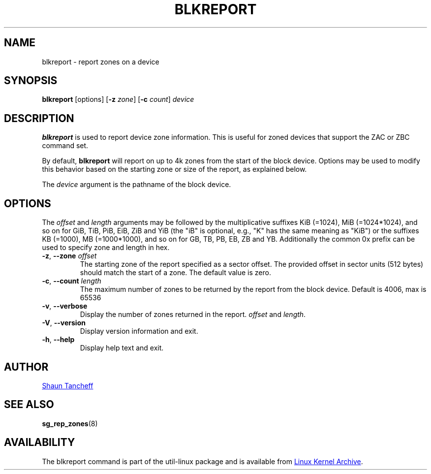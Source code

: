 .TH BLKREPORT 5 "March 2016" "util-linux" "System Administration"
.SH NAME
blkreport \- report zones on a device
.SH SYNOPSIS
.B blkreport
[options]
.RB [ \-z
.IR zone ]
.RB [ \-c
.IR count ]
.I device
.SH DESCRIPTION
.B blkreport
is used to report device zone information.  This is useful for
zoned devices that support the ZAC or ZBC command set.
.PP
By default,
.B blkreport
will report on up to 4k zones from the start of the block device.
Options may be used to modify this behavior based on the starting zone or
size of the report, as explained below.
.PP
The
.I device
argument is the pathname of the block device.
.PP
.SH OPTIONS
The
.I offset
and
.I length
arguments may be followed by the multiplicative suffixes KiB (=1024),
MiB (=1024*1024), and so on for GiB, TiB, PiB, EiB, ZiB and YiB (the "iB" is
optional, e.g., "K" has the same meaning as "KiB") or the suffixes
KB (=1000), MB (=1000*1000), and so on for GB, TB, PB, EB, ZB and YB.
Additionally the common 0x prefix can be used to specify zone and length in hex.
.TP
.BR \-z , " \-\-zone "\fIoffset\fP
The starting zone of the report specified as a sector offset.
The provided offset in sector units (512 bytes) should match the start of a zone.
The default value is zero.
.TP
.BR \-c , " \-\-count "\fIlength\fP
The maximum number of zones to be returned by the report from the block device.
Default is 4006, max is 65536
.TP
.BR \-v , " \-\-verbose"
Display the number of zones returned in the report.
.I offset
and
.IR length .
.TP
.BR \-V , " \-\-version"
Display version information and exit.
.TP
.BR \-h , " \-\-help"
Display help text and exit.
.SH AUTHOR
.MT shaun@tancheff.com
Shaun Tancheff
.ME
.SH SEE ALSO
.BR sg_rep_zones (8)
.SH AVAILABILITY
The blkreport command is part of the util-linux package and is available from
.UR https://\:www.kernel.org\:/pub\:/linux\:/utils\:/util-linux/
Linux Kernel Archive
.UE .

